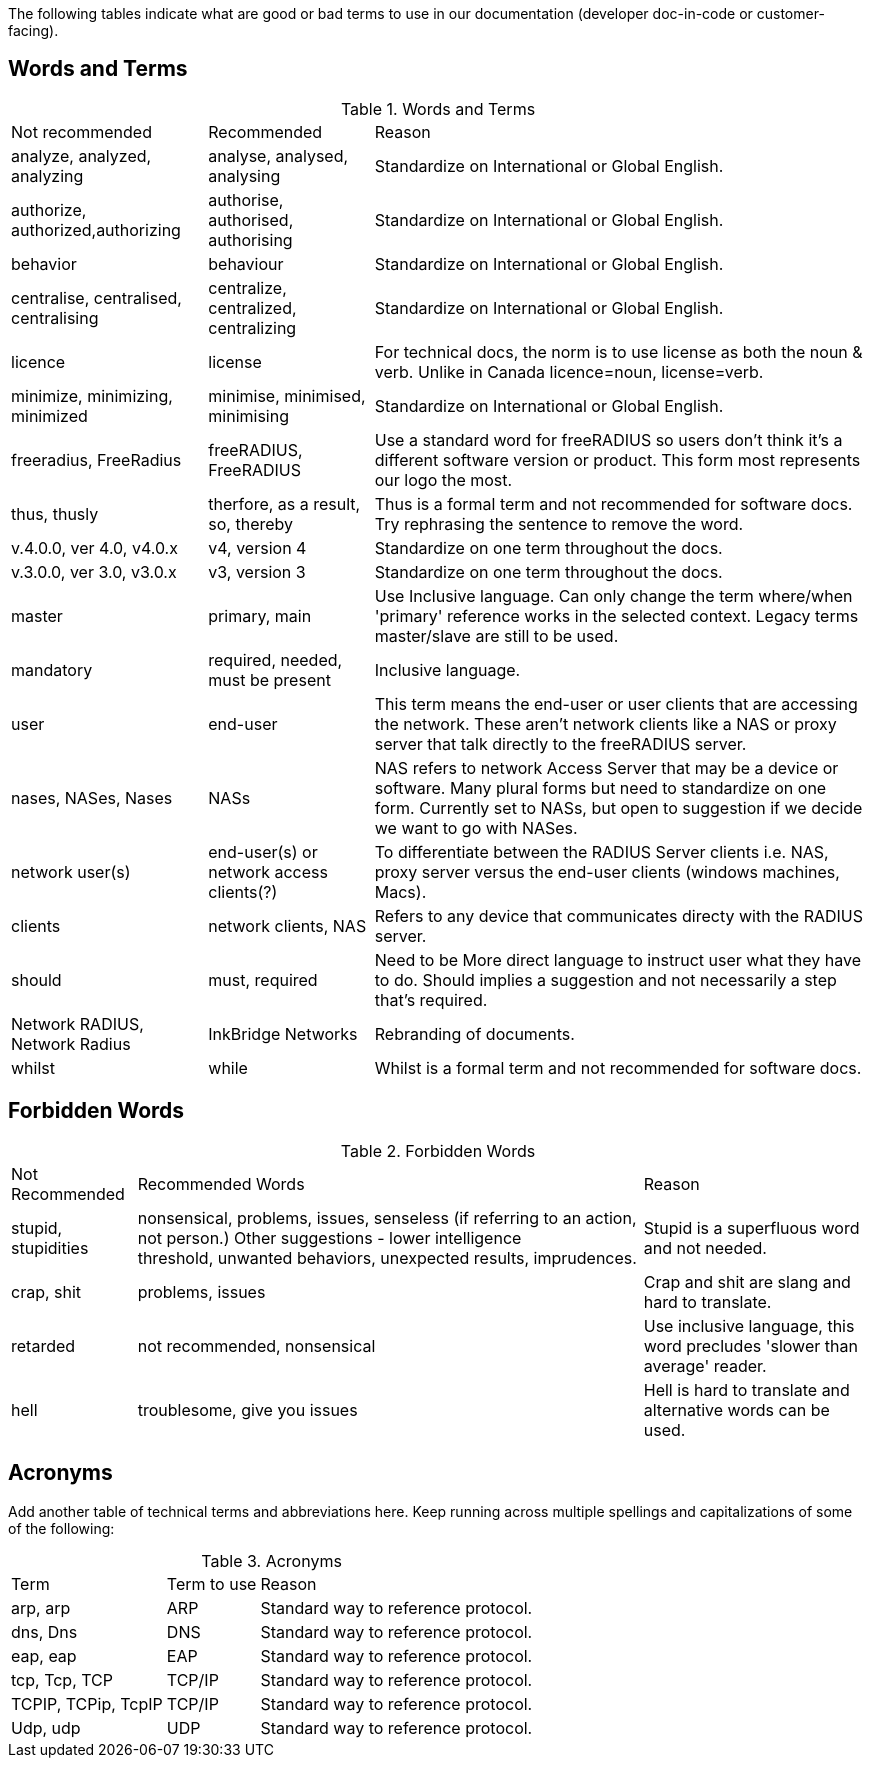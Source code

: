 The following tables indicate what are good or bad terms to use in our  documentation (developer doc-in-code or customer-facing).

== Words and Terms

.Words and Terms
[options="headers,autowidth"]
|===
| Not recommended                       | Recommended                   | Reason
| analyze, analyzed, analyzing          |  analyse, analysed, analysing | Standardize on International or Global English.
|  authorize, authorized,authorizing    |  authorise, authorised, authorising| Standardize on International or Global English.
| behavior                              | behaviour                     | Standardize on International or Global English.
| centralise, centralised, centralising | centralize, centralized, centralizing | Standardize on International or Global English.
| licence                               | license                       | For technical docs, the norm is to use license as both the noun & verb. Unlike in Canada licence=noun, license=verb.
| minimize, minimizing, minimized       | minimise, minimised, minimising| Standardize on International or Global English.
| freeradius, FreeRadius | freeRADIUS, FreeRADIUS                        | Use a standard word for freeRADIUS so users don't think it's a different software version or product. This form most represents our logo the most.
| thus, thusly                          | therfore, as a result, so, thereby| Thus is a formal term and not recommended for software docs. Try rephrasing the sentence to remove the word.
| v.4.0.0, ver 4.0, v4.0.x              | v4, version 4                  | Standardize on one term throughout the docs.
| v.3.0.0, ver 3.0, v3.0.x              | v3, version 3                  | Standardize on one term throughout the docs.
| master                                | primary, main                  | Use Inclusive language. Can only change the term where/when 'primary' reference works in the selected context. Legacy terms master/slave are still to be used.
| mandatory                             | required, needed, must be present| Inclusive language.
| user                                  | end-user                       | This term means the end-user or user clients that are accessing the network. These aren’t network clients like a NAS or proxy server that talk directly to the freeRADIUS server.
| nases, NASes, Nases                   | NASs                          | NAS refers to network Access Server that may be a device or software. Many plural forms but need to standardize on one form. Currently set to NASs, but open to suggestion if we decide we want to go with NASes.
| network user(s)                       | end-user(s) or network access clients(?)      | To differentiate between the RADIUS Server clients i.e. NAS, proxy server versus the end-user clients (windows machines, Macs).
| clients                               | network clients, NAS           | Refers to any device that communicates directy with the RADIUS server.
| should                                | must, required                 | Need to be More direct language to instruct user what they have to do. Should implies a suggestion and not necessarily a step that's required.
| Network RADIUS, Network Radius        | InkBridge Networks             | Rebranding of documents.
| whilst                                |while                           | Whilst is a formal term and not recommended for software docs.
|===

== Forbidden Words

.Forbidden Words
[options="headers, autowidth"]
|===
| Not Recommended        | Recommended Words             | Reason
| stupid, stupidities    | nonsensical, problems, issues, senseless (if referring to an action, not person.) Other suggestions - lower intelligence threshold, unwanted behaviors, unexpected results, imprudences. | Stupid is a superfluous word and not needed.
| crap, shit             | problems, issues               | Crap and shit are slang and hard to translate.
| retarded               | not recommended, nonsensical   | Use inclusive language, this word precludes 'slower than average' reader.
| hell                   | troublesome, give you issues   | Hell is hard to translate and alternative words can be used.
|===

== Acronyms

Add another table of technical terms and abbreviations here. Keep running across multiple spellings and capitalizations of some of the following:

.Acronyms
[options="headers, autowidth"]
|===
| Term                  |Term to use    | Reason
| arp, arp              | ARP           | Standard way to reference protocol.
| dns, Dns              | DNS           | Standard way to reference protocol.
| eap, eap              | EAP           | Standard way to reference protocol.
| tcp, Tcp, TCP         | TCP/IP        | Standard way to reference protocol.
| TCPIP, TCPip, TcpIP   | TCP/IP        | Standard way to reference protocol.
| Udp, udp              | UDP           | Standard way to reference protocol.
|===
